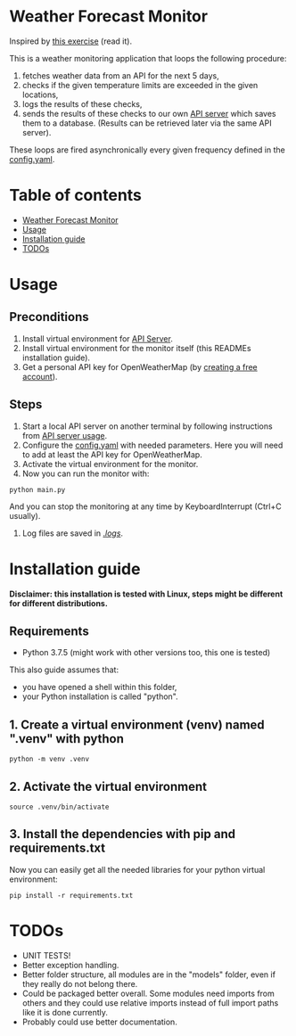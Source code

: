 * Weather Forecast Monitor
Inspired by [[./docs/task.pdf][this exercise]] (read it).

This is a weather monitoring application that loops the following procedure:
1. fetches weather data from an API for the next 5 days,
2. checks if the given temperature limits are exceeded in the given locations,
3. logs the results of these checks,
4. sends the results of these checks to our own [[./api_server][API server]] which saves
   them to a database. (Results can be retrieved later via the same API server).

These loops are fired asynchronically every given frequency defined in the [[./config.yaml][config.yaml]].

* Table of contents
:PROPERTIES:
:TOC:      :include all :depth 2 :ignore (this)
:END:
:CONTENTS:
- [[#weather-forecast-monitor][Weather Forecast Monitor]]
- [[#usage][Usage]]
- [[#installation-guide][Installation guide]]
- [[#todos][TODOs]]
:END:

* Usage
** Preconditions
1. Install virtual environment for [[./api_server][API Server]].
2. Install virtual environment for the monitor itself (this READMEs installation guide).
3. Get a personal API key for OpenWeatherMap (by [[https://home.openweathermap.org/users/sign_up][creating a free account]]).

** Steps
1. Start a local API server on another terminal by following instructions from [[./api_server/README.org#Usage][API server usage]].
2. Configure the [[./config.yaml][config.yaml]] with needed parameters. Here you will need to add at least the API key for OpenWeatherMap.
3. Activate the virtual environment for the monitor.
4. Now you can run the monitor with:
#+begin_src shell
python main.py
#+end_src

   And you can stop the monitoring at any time by KeyboardInterrupt (Ctrl+C usually).

5. Log files are saved in [[./logs/][./logs/]].


* Installation guide
*Disclaimer: this installation is tested with Linux, steps might be different for different distributions.*
** Requirements
- Python 3.7.5 (might work with other versions too, this one is tested)

This also guide assumes that:
- you have opened a shell within this folder,
- your Python installation is called "python".

** 1. Create a virtual environment (venv) named ".venv" with python
#+begin_src shell
python -m venv .venv
#+end_src

** 2. Activate the virtual environment
#+begin_src shell
source .venv/bin/activate
#+end_src

** 3. Install the dependencies with pip and requirements.txt
Now you can easily get all the needed libraries for your python virtual environment:
#+begin_src shell
pip install -r requirements.txt
#+end_src

* TODOs
- UNIT TESTS!
- Better exception handling.
- Better folder structure, all modules are in the "models" folder, even if they really do not belong there.
- Could be packaged better overall. Some modules need imports from others and they could use relative
  imports instead of full import paths like it is done currently.
- Probably could use better documentation.
